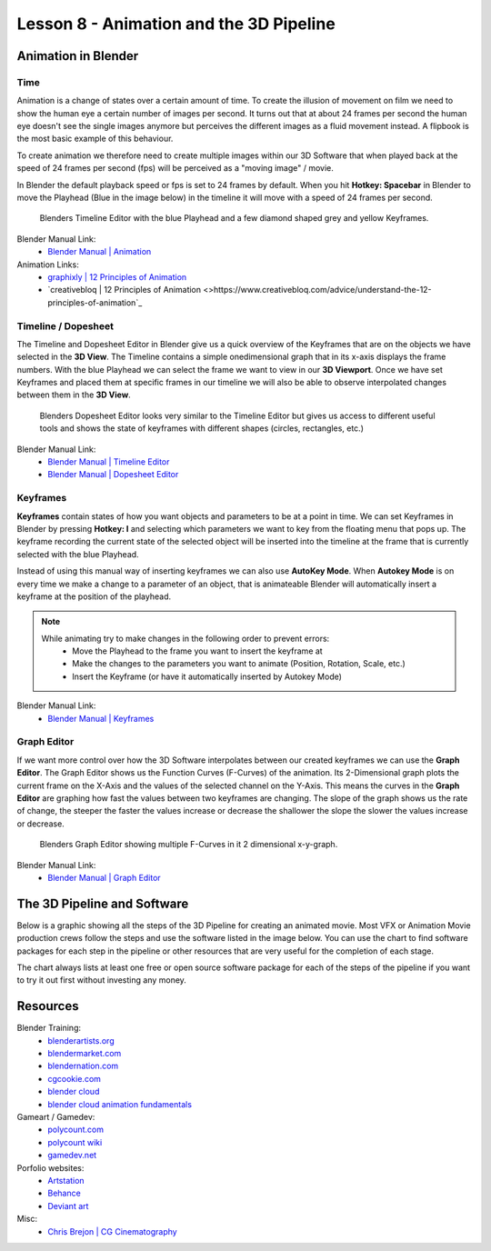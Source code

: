 ########################################
Lesson 8 - Animation and the 3D Pipeline
########################################

********************
Animation in Blender
********************

Time
====
Animation is a change of states over a certain amount of time. To create
the illusion of movement on film we need to show the human eye a certain
number of images per second. It turns out that at about 24 frames per 
second the human eye doesn't see the single images anymore but perceives
the different images as a fluid movement instead. A flipbook is the most
basic example of this behaviour.

To create animation we therefore need to create multiple images within our
3D Software that when played back at the speed of 24 frames per second (fps)
will be perceived as a "moving image" / movie.

In Blender the default playback speed or fps is set to 24 frames by default.
When you hit **Hotkey: Spacebar** in Blender to move the Playhead (Blue in
the image below) in the timeline it will move with a speed of 24 frames per
second.

.. figure:: ../_static/images/bl_timeline.png
    
    Blenders Timeline Editor with the blue Playhead and a few diamond shaped
    grey and yellow Keyframes.

Blender Manual Link:
    * `Blender Manual | Animation <https://docs.blender.org/manual/en/latest/animation/introduction.html>`_

Animation Links:
    * `graphixly | 12 Principles of Animation <https://graphixly.com/blogs/news/12-principles-of-animation>`_
    * `creativebloq | 12 Principles of Animation <>https://www.creativebloq.com/advice/understand-the-12-principles-of-animation`_

Timeline / Dopesheet
====================
The Timeline and Dopesheet Editor in Blender give us a quick overview of the
Keyframes that are on the objects we have selected in the **3D View**.
The Timeline contains a simple onedimensional graph that in its x-axis displays
the frame numbers. With the blue Playhead we can select the frame we want to
view in our **3D Viewport**. Once we have set Keyframes and placed them at specific
frames in our timeline we will also be able to observe interpolated changes between
them in the **3D View**.

.. figure:: ../_static/images/bl_dopesheet.png

    Blenders Dopesheet Editor looks very similar to the Timeline Editor but gives
    us access to different useful tools and shows the state of keyframes with different
    shapes (circles, rectangles, etc.)

Blender Manual Link:
    * `Blender Manual | Timeline Editor <https://docs.blender.org/manual/en/latest/editors/timeline.html>`_
    * `Blender Manual | Dopesheet Editor <https://docs.blender.org/manual/en/latest/editors/dope_sheet/introduction.html>`_

Keyframes
=========
**Keyframes** contain states of how you want objects and parameters to be at a
point in time. We can set Keyframes in Blender by pressing **Hotkey: I** and
selecting which parameters we want to key from the floating menu that pops up.
The keyframe recording the current state of the selected object will be inserted
into the timeline at the frame that is currently selected with the blue Playhead.

.. image:: ../_static/images/bl_3dview_insert_keyframe.png

Instead of using this manual way of inserting keyframes we can also use **AutoKey Mode**.
When **Autokey Mode** is on every time we make a change to a parameter of an object, that
is animateable Blender will automatically insert a keyframe at the position of the playhead.

.. image:: ../_static/images/bl_timeline_autokey.png

.. note::
    While animating try to make changes in the following order to prevent errors:
        * Move the Playhead to the frame you want to insert the keyframe at
        * Make the changes to the parameters you want to animate (Position, Rotation, Scale, etc.)
        * Insert the Keyframe (or have it automatically inserted by Autokey Mode)


Blender Manual Link:
    * `Blender Manual | Keyframes <https://docs.blender.org/manual/en/latest/animation/keyframes/introduction.html>`_

Graph Editor
============
If we want more control over how the 3D Software interpolates between our created
keyframes we can use the **Graph Editor**. The Graph Editor shows us the Function
Curves (F-Curves) of the animation. Its 2-Dimensional graph plots the current frame
on the X-Axis and the values of the selected channel on the Y-Axis. This means the
curves in the **Graph Editor** are graphing how fast the values between two keyframes
are changing. The slope of the graph shows us the rate of change, the steeper the faster
the values increase or decrease the shallower the slope the slower the values increase or
decrease.

.. figure:: ../_static/images/bl_grapheditor.png

    Blenders Graph Editor showing multiple F-Curves in it 2 dimensional x-y-graph.

Blender Manual Link:
    * `Blender Manual | Graph Editor <https://docs.blender.org/manual/en/latest/editors/graph_editor/introduction.html>`_

****************************
The 3D Pipeline and Software
****************************
Below is a graphic showing all the steps of the 3D Pipeline for creating an animated 
movie. Most VFX or Animation Movie production crews follow the steps and use the
software listed in the image below.
You can use the chart to find software packages for each step in the pipeline or
other resources that are very useful for the completion of each stage.

The chart always lists at least one free or open source software package for each
of the steps of the pipeline if you want to try it out first without investing any
money.

.. image:: ../_static/images/draw_3d_pipeline.png
   :width: 1200

*********
Resources
*********

Blender Training:
    * `blenderartists.org <https://blenderartists.org/>`_
    * `blendermarket.com <https://blendermarket.com/categories/video-tutorials>`_
    * `blendernation.com <https://www.blendernation.com/>`_
    * `cgcookie.com <https://cgcookie.com/>`_
    * `blender cloud <https://cloud.blender.org/welcome/>`_
    * `blender cloud animation fundamentals <https://cloud.blender.org/training/animation-fundamentals/>`_

Gameart / Gamedev:
    * `polycount.com <https://polycount.com/>`_
    * `polycount wiki <http://wiki.polycount.com/wiki/Polycount>`_
    * `gamedev.net <https://www.gamedev.net/>`_

Porfolio websites:
    * `Artstation <https://artstation.com/>`_
    * `Behance <https://behance.net/>`_
    * `Deviant art <https://deviantart.com/>`_

Misc:
    * `Chris Brejon | CG Cinematography <https://chrisbrejon.com>`_
